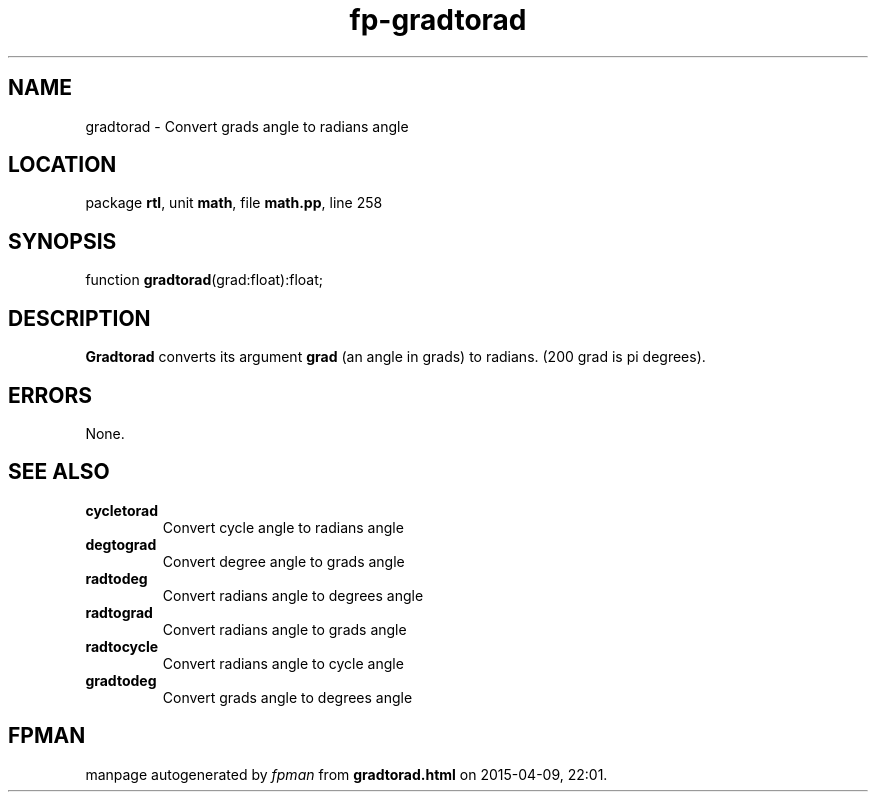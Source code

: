 .\" file autogenerated by fpman
.TH "fp-gradtorad" 3 "2014-03-14" "fpman" "Free Pascal Programmer's Manual"
.SH NAME
gradtorad - Convert grads angle to radians angle
.SH LOCATION
package \fBrtl\fR, unit \fBmath\fR, file \fBmath.pp\fR, line 258
.SH SYNOPSIS
function \fBgradtorad\fR(grad:float):float;
.SH DESCRIPTION
\fBGradtorad\fR converts its argument \fBgrad\fR (an angle in grads) to radians. (200 grad is pi degrees).


.SH ERRORS
None.


.SH SEE ALSO
.TP
.B cycletorad
Convert cycle angle to radians angle
.TP
.B degtograd
Convert degree angle to grads angle
.TP
.B radtodeg
Convert radians angle to degrees angle
.TP
.B radtograd
Convert radians angle to grads angle
.TP
.B radtocycle
Convert radians angle to cycle angle
.TP
.B gradtodeg
Convert grads angle to degrees angle

.SH FPMAN
manpage autogenerated by \fIfpman\fR from \fBgradtorad.html\fR on 2015-04-09, 22:01.

